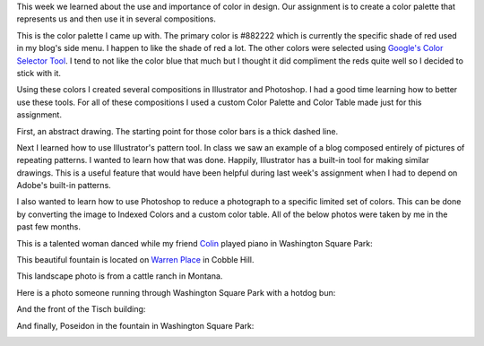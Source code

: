 .. title: Color Palette
.. slug: color-palette
.. date: 2017-10-01 23:12:54 UTC-04:00
.. tags: itp, visual language
.. category:
.. link:
.. description: Visual Language Color Palette
.. type: text

This week we learned about the use and importance of color in design. Our assignment is to create a color palette that represents us and then use it in several compositions.

This is the color palette I came up with. The primary color is #882222 which is currently the specific shade of red used in my blog's side menu. I happen to like the shade of red a lot. The other colors were selected using `Google's Color Selector Tool <https://material.io/color/#!/?view.left=0&view.right=1&primary.color=882222&secondary.color=0E6E9E>`_. I tend to not like the color blue that much but I thought it did compliment the reds quite well so I decided to stick with it.

.. image:: /images/itp/visual_language/week4/palette.svg
  :width: 100%
  :align: center

.. TEASER_END

Using these colors I created several compositions in Illustrator and Photoshop. I had a good time learning how to better use these tools. For all of these compositions I used a custom Color Palette and Color Table made just for this assignment.

First, an abstract drawing. The starting point for those color bars is a thick dashed line.

.. image:: /images/itp/visual_language/week4/abstract.png
  :width: 100%
  :align: center

Next I learned how to use Illustrator's pattern tool. In class we saw an example of a blog composed entirely of pictures of repeating patterns. I wanted to learn how that was done. Happily, Illustrator has a built-in tool for making similar drawings. This is a useful feature that would have been helpful during last week's assignment when I had to depend on Adobe's built-in patterns.

.. image:: /images/itp/visual_language/week4/pattern1.png
  :width: 100%
  :align: center

I also wanted to learn how to use Photoshop to reduce a photograph to a specific limited set of colors. This can be done by converting the image to Indexed Colors and a custom color table. All of the below photos were taken by me in the past few months.

This is a talented woman danced while my friend `Colin <https://en.wikipedia.org/wiki/Colin_Huggins>`_ played piano in Washington Square Park:

.. image:: /images/itp/visual_language/week4/dancer.png
  :width: 100%
  :align: center

This beautiful fountain is located on `Warren Place <https://www.google.com/maps/place/Warren+Pl,+Brooklyn,+NY+11201/@40.6879362,-74.0006748,17z/data=!3m1!4b1!4m5!3m4!1s0x89c25a5b326289e7:0x389ced336f84177f!8m2!3d40.6879362!4d-73.9984861>`_ in Cobble Hill.

.. image:: /images/itp/visual_language/week4/fountain.png
  :width: 100%
  :align: center

This landscape photo is from a cattle ranch in Montana.

.. image:: /images/itp/visual_language/week4/landscape.png
  :width: 100%
  :align: center

Here is a photo someone running through Washington Square Park with a hotdog bun:

.. image:: /images/itp/visual_language/week4/pigeon-head.png
  :width: 100%
  :align: center

And the front of the Tisch building:

.. image:: /images/itp/visual_language/week4/tisch.png
  :width: 100%
  :align: center

And finally, Poseidon in the fountain in Washington Square Park:

.. image:: /images/itp/visual_language/week4/poseidon.png
  :width: 100%
  :align: center
